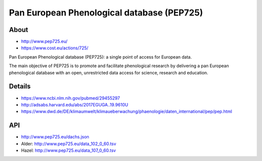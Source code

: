 ###########################################
Pan European Phenological database (PEP725)
###########################################

*****
About
*****
- http://www.pep725.eu/
- https://www.cost.eu/actions/725/

Pan European Phenological database (PEP725): a single point of access for European data.

The main objective of PEP725 is to promote and facilitate phenological research by
delivering a pan European phenological database with an open, unrestricted data access
for science, research and education.


*******
Details
*******
- https://www.ncbi.nlm.nih.gov/pubmed/29455297
- http://adsabs.harvard.edu/abs/2017EGUGA..19.9610U
- https://www.dwd.de/DE/klimaumwelt/klimaueberwachung/phaenologie/daten_international/pep/pep.html


***
API
***
- http://www.pep725.eu/dachs.json
- Alder: http://www.pep725.eu/data_102_0_60.tsv
- Hazel: http://www.pep725.eu/data_107_0_60.tsv

